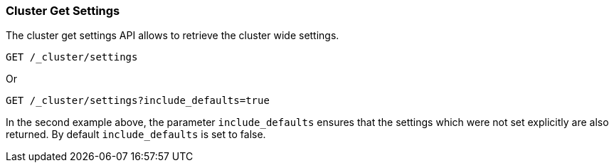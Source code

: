 [[cluster-get-settings]]
=== Cluster Get Settings

The cluster get settings API allows to retrieve the cluster wide settings.

[source,js]
--------------------------------------------------
GET /_cluster/settings
--------------------------------------------------
// CONSOLE

Or
[source,js]
--------------------------------------------------
GET /_cluster/settings?include_defaults=true
--------------------------------------------------
// CONSOLE

In the second example above, the parameter `include_defaults` ensures that the settings which were not set explicitly
are also returned. By default `include_defaults` is set to false.